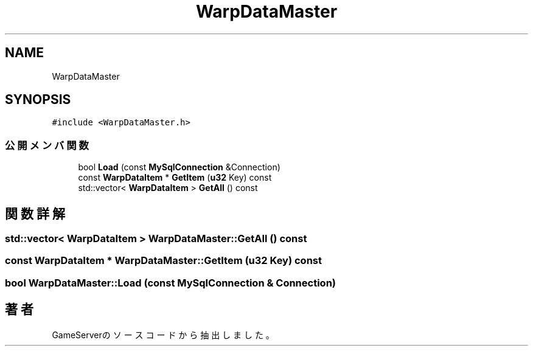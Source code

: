 .TH "WarpDataMaster" 3 "2018年12月20日(木)" "GameServer" \" -*- nroff -*-
.ad l
.nh
.SH NAME
WarpDataMaster
.SH SYNOPSIS
.br
.PP
.PP
\fC#include <WarpDataMaster\&.h>\fP
.SS "公開メンバ関数"

.in +1c
.ti -1c
.RI "bool \fBLoad\fP (const \fBMySqlConnection\fP &Connection)"
.br
.ti -1c
.RI "const \fBWarpDataItem\fP * \fBGetItem\fP (\fBu32\fP Key) const"
.br
.ti -1c
.RI "std::vector< \fBWarpDataItem\fP > \fBGetAll\fP () const"
.br
.in -1c
.SH "関数詳解"
.PP 
.SS "std::vector< \fBWarpDataItem\fP > WarpDataMaster::GetAll () const"

.SS "const \fBWarpDataItem\fP * WarpDataMaster::GetItem (\fBu32\fP Key) const"

.SS "bool WarpDataMaster::Load (const \fBMySqlConnection\fP & Connection)"


.SH "著者"
.PP 
 GameServerのソースコードから抽出しました。
